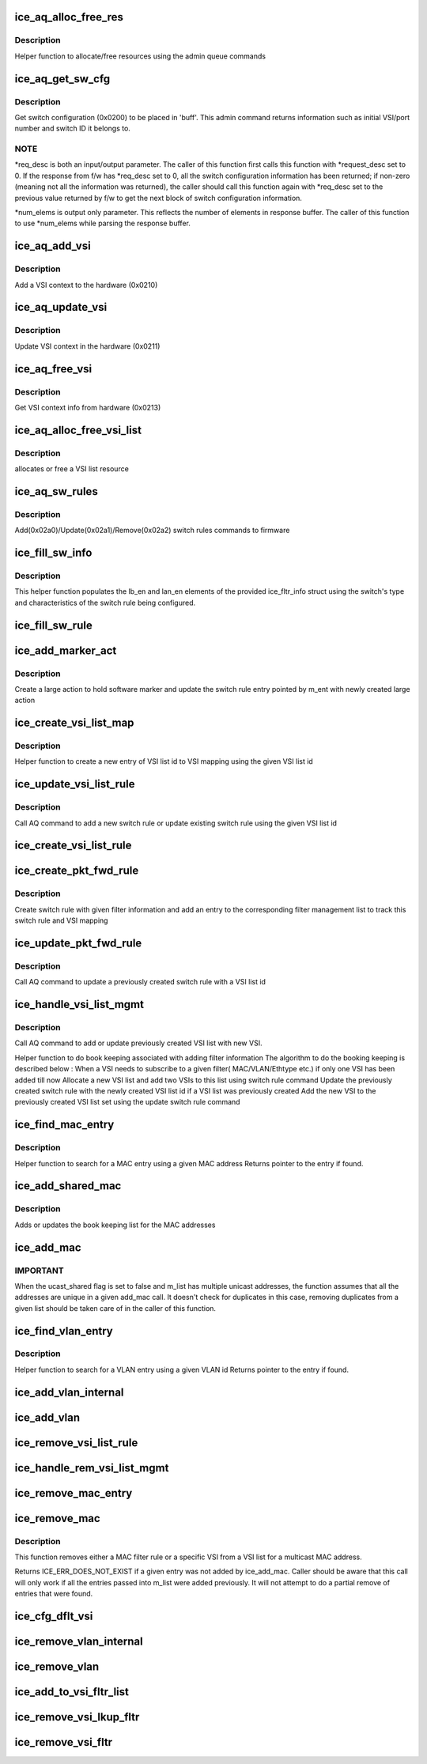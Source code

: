 .. -*- coding: utf-8; mode: rst -*-
.. src-file: drivers/net/ethernet/intel/ice/ice_switch.c

.. _`ice_aq_alloc_free_res`:

ice_aq_alloc_free_res
=====================

.. c:function:: enum ice_status ice_aq_alloc_free_res(struct ice_hw *hw, u16 num_entries, struct ice_aqc_alloc_free_res_elem *buf, u16 buf_size, enum ice_adminq_opc opc, struct ice_sq_cd *cd)

    command to allocate/free resources

    :param struct ice_hw \*hw:
        pointer to the hw struct

    :param u16 num_entries:
        number of resource entries in buffer

    :param struct ice_aqc_alloc_free_res_elem \*buf:
        Indirect buffer to hold data parameters and response

    :param u16 buf_size:
        size of buffer for indirect commands

    :param enum ice_adminq_opc opc:
        pass in the command opcode

    :param struct ice_sq_cd \*cd:
        pointer to command details structure or NULL

.. _`ice_aq_alloc_free_res.description`:

Description
-----------

Helper function to allocate/free resources using the admin queue commands

.. _`ice_aq_get_sw_cfg`:

ice_aq_get_sw_cfg
=================

.. c:function:: enum ice_status ice_aq_get_sw_cfg(struct ice_hw *hw, struct ice_aqc_get_sw_cfg_resp *buf, u16 buf_size, u16 *req_desc, u16 *num_elems, struct ice_sq_cd *cd)

    get switch configuration

    :param struct ice_hw \*hw:
        pointer to the hardware structure

    :param struct ice_aqc_get_sw_cfg_resp \*buf:
        pointer to the result buffer

    :param u16 buf_size:
        length of the buffer available for response

    :param u16 \*req_desc:
        pointer to requested descriptor

    :param u16 \*num_elems:
        pointer to number of elements

    :param struct ice_sq_cd \*cd:
        pointer to command details structure or NULL

.. _`ice_aq_get_sw_cfg.description`:

Description
-----------

Get switch configuration (0x0200) to be placed in 'buff'.
This admin command returns information such as initial VSI/port number
and switch ID it belongs to.

.. _`ice_aq_get_sw_cfg.note`:

NOTE
----

\*req_desc is both an input/output parameter.
The caller of this function first calls this function with \*request_desc set
to 0.  If the response from f/w has \*req_desc set to 0, all the switch
configuration information has been returned; if non-zero (meaning not all
the information was returned), the caller should call this function again
with \*req_desc set to the previous value returned by f/w to get the
next block of switch configuration information.

\*num_elems is output only parameter. This reflects the number of elements
in response buffer. The caller of this function to use \*num_elems while
parsing the response buffer.

.. _`ice_aq_add_vsi`:

ice_aq_add_vsi
==============

.. c:function:: enum ice_status ice_aq_add_vsi(struct ice_hw *hw, struct ice_vsi_ctx *vsi_ctx, struct ice_sq_cd *cd)

    :param struct ice_hw \*hw:
        pointer to the hw struct

    :param struct ice_vsi_ctx \*vsi_ctx:
        pointer to a VSI context struct

    :param struct ice_sq_cd \*cd:
        pointer to command details structure or NULL

.. _`ice_aq_add_vsi.description`:

Description
-----------

Add a VSI context to the hardware (0x0210)

.. _`ice_aq_update_vsi`:

ice_aq_update_vsi
=================

.. c:function:: enum ice_status ice_aq_update_vsi(struct ice_hw *hw, struct ice_vsi_ctx *vsi_ctx, struct ice_sq_cd *cd)

    :param struct ice_hw \*hw:
        pointer to the hw struct

    :param struct ice_vsi_ctx \*vsi_ctx:
        pointer to a VSI context struct

    :param struct ice_sq_cd \*cd:
        pointer to command details structure or NULL

.. _`ice_aq_update_vsi.description`:

Description
-----------

Update VSI context in the hardware (0x0211)

.. _`ice_aq_free_vsi`:

ice_aq_free_vsi
===============

.. c:function:: enum ice_status ice_aq_free_vsi(struct ice_hw *hw, struct ice_vsi_ctx *vsi_ctx, bool keep_vsi_alloc, struct ice_sq_cd *cd)

    :param struct ice_hw \*hw:
        pointer to the hw struct

    :param struct ice_vsi_ctx \*vsi_ctx:
        pointer to a VSI context struct

    :param bool keep_vsi_alloc:
        keep VSI allocation as part of this PF's resources

    :param struct ice_sq_cd \*cd:
        pointer to command details structure or NULL

.. _`ice_aq_free_vsi.description`:

Description
-----------

Get VSI context info from hardware (0x0213)

.. _`ice_aq_alloc_free_vsi_list`:

ice_aq_alloc_free_vsi_list
==========================

.. c:function:: enum ice_status ice_aq_alloc_free_vsi_list(struct ice_hw *hw, u16 *vsi_list_id, enum ice_sw_lkup_type lkup_type, enum ice_adminq_opc opc)

    :param struct ice_hw \*hw:
        pointer to the hw struct

    :param u16 \*vsi_list_id:
        VSI list id returned or used for lookup

    :param enum ice_sw_lkup_type lkup_type:
        switch rule filter lookup type

    :param enum ice_adminq_opc opc:
        switch rules population command type - pass in the command opcode

.. _`ice_aq_alloc_free_vsi_list.description`:

Description
-----------

allocates or free a VSI list resource

.. _`ice_aq_sw_rules`:

ice_aq_sw_rules
===============

.. c:function:: enum ice_status ice_aq_sw_rules(struct ice_hw *hw, void *rule_list, u16 rule_list_sz, u8 num_rules, enum ice_adminq_opc opc, struct ice_sq_cd *cd)

    add/update/remove switch rules

    :param struct ice_hw \*hw:
        pointer to the hw struct

    :param void \*rule_list:
        pointer to switch rule population list

    :param u16 rule_list_sz:
        total size of the rule list in bytes

    :param u8 num_rules:
        number of switch rules in the rule_list

    :param enum ice_adminq_opc opc:
        switch rules population command type - pass in the command opcode

    :param struct ice_sq_cd \*cd:
        pointer to command details structure or NULL

.. _`ice_aq_sw_rules.description`:

Description
-----------

Add(0x02a0)/Update(0x02a1)/Remove(0x02a2) switch rules commands to firmware

.. _`ice_fill_sw_info`:

ice_fill_sw_info
================

.. c:function:: void ice_fill_sw_info(struct ice_hw *hw, struct ice_fltr_info *f_info)

    Helper function to populate lb_en and lan_en

    :param struct ice_hw \*hw:
        pointer to the hardware structure

    :param struct ice_fltr_info \*f_info:
        filter info structure to fill/update

.. _`ice_fill_sw_info.description`:

Description
-----------

This helper function populates the lb_en and lan_en elements of the provided
ice_fltr_info struct using the switch's type and characteristics of the
switch rule being configured.

.. _`ice_fill_sw_rule`:

ice_fill_sw_rule
================

.. c:function:: void ice_fill_sw_rule(struct ice_hw *hw, struct ice_fltr_info *f_info, struct ice_aqc_sw_rules_elem *s_rule, enum ice_adminq_opc opc)

    Helper function to fill switch rule structure

    :param struct ice_hw \*hw:
        pointer to the hardware structure

    :param struct ice_fltr_info \*f_info:
        entry containing packet forwarding information

    :param struct ice_aqc_sw_rules_elem \*s_rule:
        switch rule structure to be filled in based on mac_entry

    :param enum ice_adminq_opc opc:
        switch rules population command type - pass in the command opcode

.. _`ice_add_marker_act`:

ice_add_marker_act
==================

.. c:function:: enum ice_status ice_add_marker_act(struct ice_hw *hw, struct ice_fltr_mgmt_list_entry *m_ent, u16 sw_marker, u16 l_id)

    :param struct ice_hw \*hw:
        pointer to the hardware structure

    :param struct ice_fltr_mgmt_list_entry \*m_ent:
        the management entry for which sw marker needs to be added

    :param u16 sw_marker:
        sw marker to tag the Rx descriptor with

    :param u16 l_id:
        large action resource id

.. _`ice_add_marker_act.description`:

Description
-----------

Create a large action to hold software marker and update the switch rule
entry pointed by m_ent with newly created large action

.. _`ice_create_vsi_list_map`:

ice_create_vsi_list_map
=======================

.. c:function:: struct ice_vsi_list_map_info *ice_create_vsi_list_map(struct ice_hw *hw, u16 *vsi_array, u16 num_vsi, u16 vsi_list_id)

    :param struct ice_hw \*hw:
        pointer to the hardware structure

    :param u16 \*vsi_array:
        array of VSIs to form a VSI list

    :param u16 num_vsi:
        num VSI in the array

    :param u16 vsi_list_id:
        VSI list id generated as part of allocate resource

.. _`ice_create_vsi_list_map.description`:

Description
-----------

Helper function to create a new entry of VSI list id to VSI mapping
using the given VSI list id

.. _`ice_update_vsi_list_rule`:

ice_update_vsi_list_rule
========================

.. c:function:: enum ice_status ice_update_vsi_list_rule(struct ice_hw *hw, u16 *vsi_array, u16 num_vsi, u16 vsi_list_id, bool remove, enum ice_adminq_opc opc, enum ice_sw_lkup_type lkup_type)

    :param struct ice_hw \*hw:
        pointer to the hardware structure

    :param u16 \*vsi_array:
        array of VSIs to form a VSI list

    :param u16 num_vsi:
        num VSI in the array

    :param u16 vsi_list_id:
        VSI list id generated as part of allocate resource

    :param bool remove:
        Boolean value to indicate if this is a remove action

    :param enum ice_adminq_opc opc:
        switch rules population command type - pass in the command opcode

    :param enum ice_sw_lkup_type lkup_type:
        lookup type of the filter

.. _`ice_update_vsi_list_rule.description`:

Description
-----------

Call AQ command to add a new switch rule or update existing switch rule
using the given VSI list id

.. _`ice_create_vsi_list_rule`:

ice_create_vsi_list_rule
========================

.. c:function:: enum ice_status ice_create_vsi_list_rule(struct ice_hw *hw, u16 *vsi_array, u16 num_vsi, u16 *vsi_list_id, enum ice_sw_lkup_type lkup_type)

    Creates and populates a VSI list rule

    :param struct ice_hw \*hw:
        pointer to the hw struct

    :param u16 \*vsi_array:
        array of VSIs to form a VSI list

    :param u16 num_vsi:
        number of VSIs in the array

    :param u16 \*vsi_list_id:
        stores the ID of the VSI list to be created

    :param enum ice_sw_lkup_type lkup_type:
        switch rule filter's lookup type

.. _`ice_create_pkt_fwd_rule`:

ice_create_pkt_fwd_rule
=======================

.. c:function:: enum ice_status ice_create_pkt_fwd_rule(struct ice_hw *hw, struct ice_fltr_list_entry *f_entry)

    :param struct ice_hw \*hw:
        pointer to the hardware structure

    :param struct ice_fltr_list_entry \*f_entry:
        entry containing packet forwarding information

.. _`ice_create_pkt_fwd_rule.description`:

Description
-----------

Create switch rule with given filter information and add an entry
to the corresponding filter management list to track this switch rule
and VSI mapping

.. _`ice_update_pkt_fwd_rule`:

ice_update_pkt_fwd_rule
=======================

.. c:function:: enum ice_status ice_update_pkt_fwd_rule(struct ice_hw *hw, u16 rule_id, u16 vsi_list_id, struct ice_fltr_info f_info)

    :param struct ice_hw \*hw:
        pointer to the hardware structure

    :param u16 rule_id:
        rule of previously created switch rule to update

    :param u16 vsi_list_id:
        VSI list id to be updated with

    :param struct ice_fltr_info f_info:
        ice_fltr_info to pull other information for switch rule

.. _`ice_update_pkt_fwd_rule.description`:

Description
-----------

Call AQ command to update a previously created switch rule with a
VSI list id

.. _`ice_handle_vsi_list_mgmt`:

ice_handle_vsi_list_mgmt
========================

.. c:function:: enum ice_status ice_handle_vsi_list_mgmt(struct ice_hw *hw, struct ice_fltr_mgmt_list_entry *m_entry, struct ice_fltr_info *cur_fltr, struct ice_fltr_info *new_fltr)

    :param struct ice_hw \*hw:
        pointer to the hardware structure

    :param struct ice_fltr_mgmt_list_entry \*m_entry:
        pointer to current filter management list entry

    :param struct ice_fltr_info \*cur_fltr:
        filter information from the book keeping entry

    :param struct ice_fltr_info \*new_fltr:
        filter information with the new VSI to be added

.. _`ice_handle_vsi_list_mgmt.description`:

Description
-----------

Call AQ command to add or update previously created VSI list with new VSI.

Helper function to do book keeping associated with adding filter information
The algorithm to do the booking keeping is described below :
When a VSI needs to subscribe to a given filter( MAC/VLAN/Ethtype etc.)
if only one VSI has been added till now
Allocate a new VSI list and add two VSIs
to this list using switch rule command
Update the previously created switch rule with the
newly created VSI list id
if a VSI list was previously created
Add the new VSI to the previously created VSI list set
using the update switch rule command

.. _`ice_find_mac_entry`:

ice_find_mac_entry
==================

.. c:function:: struct ice_fltr_mgmt_list_entry *ice_find_mac_entry(struct ice_hw *hw, u8 *mac_addr)

    :param struct ice_hw \*hw:
        pointer to the hardware structure

    :param u8 \*mac_addr:
        MAC address to search for

.. _`ice_find_mac_entry.description`:

Description
-----------

Helper function to search for a MAC entry using a given MAC address
Returns pointer to the entry if found.

.. _`ice_add_shared_mac`:

ice_add_shared_mac
==================

.. c:function:: enum ice_status ice_add_shared_mac(struct ice_hw *hw, struct ice_fltr_list_entry *f_entry)

    Add one MAC shared filter rule

    :param struct ice_hw \*hw:
        pointer to the hardware structure

    :param struct ice_fltr_list_entry \*f_entry:
        structure containing MAC forwarding information

.. _`ice_add_shared_mac.description`:

Description
-----------

Adds or updates the book keeping list for the MAC addresses

.. _`ice_add_mac`:

ice_add_mac
===========

.. c:function:: enum ice_status ice_add_mac(struct ice_hw *hw, struct list_head *m_list)

    Add a MAC address based filter rule

    :param struct ice_hw \*hw:
        pointer to the hardware structure

    :param struct list_head \*m_list:
        list of MAC addresses and forwarding information

.. _`ice_add_mac.important`:

IMPORTANT
---------

When the ucast_shared flag is set to false and m_list has
multiple unicast addresses, the function assumes that all the
addresses are unique in a given add_mac call. It doesn't
check for duplicates in this case, removing duplicates from a given
list should be taken care of in the caller of this function.

.. _`ice_find_vlan_entry`:

ice_find_vlan_entry
===================

.. c:function:: struct ice_fltr_mgmt_list_entry *ice_find_vlan_entry(struct ice_hw *hw, u16 vlan_id)

    :param struct ice_hw \*hw:
        pointer to the hardware structure

    :param u16 vlan_id:
        VLAN id to search for

.. _`ice_find_vlan_entry.description`:

Description
-----------

Helper function to search for a VLAN entry using a given VLAN id
Returns pointer to the entry if found.

.. _`ice_add_vlan_internal`:

ice_add_vlan_internal
=====================

.. c:function:: enum ice_status ice_add_vlan_internal(struct ice_hw *hw, struct ice_fltr_list_entry *f_entry)

    Add one VLAN based filter rule

    :param struct ice_hw \*hw:
        pointer to the hardware structure

    :param struct ice_fltr_list_entry \*f_entry:
        filter entry containing one VLAN information

.. _`ice_add_vlan`:

ice_add_vlan
============

.. c:function:: enum ice_status ice_add_vlan(struct ice_hw *hw, struct list_head *v_list)

    Add VLAN based filter rule

    :param struct ice_hw \*hw:
        pointer to the hardware structure

    :param struct list_head \*v_list:
        list of VLAN entries and forwarding information

.. _`ice_remove_vsi_list_rule`:

ice_remove_vsi_list_rule
========================

.. c:function:: enum ice_status ice_remove_vsi_list_rule(struct ice_hw *hw, u16 vsi_list_id, enum ice_sw_lkup_type lkup_type)

    :param struct ice_hw \*hw:
        pointer to the hardware structure

    :param u16 vsi_list_id:
        VSI list id generated as part of allocate resource

    :param enum ice_sw_lkup_type lkup_type:
        switch rule filter lookup type

.. _`ice_handle_rem_vsi_list_mgmt`:

ice_handle_rem_vsi_list_mgmt
============================

.. c:function:: enum ice_status ice_handle_rem_vsi_list_mgmt(struct ice_hw *hw, u16 vsi_id, struct ice_fltr_mgmt_list_entry *fm_list_itr)

    :param struct ice_hw \*hw:
        pointer to the hardware structure

    :param u16 vsi_id:
        ID of the VSI to remove

    :param struct ice_fltr_mgmt_list_entry \*fm_list_itr:
        filter management entry for which the VSI list management
        needs to be done

.. _`ice_remove_mac_entry`:

ice_remove_mac_entry
====================

.. c:function:: enum ice_status ice_remove_mac_entry(struct ice_hw *hw, struct ice_fltr_list_entry *f_entry)

    :param struct ice_hw \*hw:
        pointer to the hardware structure

    :param struct ice_fltr_list_entry \*f_entry:
        structure containing MAC forwarding information

.. _`ice_remove_mac`:

ice_remove_mac
==============

.. c:function:: enum ice_status ice_remove_mac(struct ice_hw *hw, struct list_head *m_list)

    remove a MAC address based filter rule

    :param struct ice_hw \*hw:
        pointer to the hardware structure

    :param struct list_head \*m_list:
        list of MAC addresses and forwarding information

.. _`ice_remove_mac.description`:

Description
-----------

This function removes either a MAC filter rule or a specific VSI from a
VSI list for a multicast MAC address.

Returns ICE_ERR_DOES_NOT_EXIST if a given entry was not added by
ice_add_mac. Caller should be aware that this call will only work if all
the entries passed into m_list were added previously. It will not attempt to
do a partial remove of entries that were found.

.. _`ice_cfg_dflt_vsi`:

ice_cfg_dflt_vsi
================

.. c:function:: enum ice_status ice_cfg_dflt_vsi(struct ice_hw *hw, u16 vsi_id, bool set, u8 direction)

    add filter rule to set/unset given VSI as default VSI for the switch (represented by swid)

    :param struct ice_hw \*hw:
        pointer to the hardware structure

    :param u16 vsi_id:
        number of VSI to set as default

    :param bool set:
        true to add the above mentioned switch rule, false to remove it

    :param u8 direction:
        ICE_FLTR_RX or ICE_FLTR_TX

.. _`ice_remove_vlan_internal`:

ice_remove_vlan_internal
========================

.. c:function:: enum ice_status ice_remove_vlan_internal(struct ice_hw *hw, struct ice_fltr_list_entry *f_entry)

    Remove one VLAN based filter rule

    :param struct ice_hw \*hw:
        pointer to the hardware structure

    :param struct ice_fltr_list_entry \*f_entry:
        filter entry containing one VLAN information

.. _`ice_remove_vlan`:

ice_remove_vlan
===============

.. c:function:: enum ice_status ice_remove_vlan(struct ice_hw *hw, struct list_head *v_list)

    Remove VLAN based filter rule

    :param struct ice_hw \*hw:
        pointer to the hardware structure

    :param struct list_head \*v_list:
        list of VLAN entries and forwarding information

.. _`ice_add_to_vsi_fltr_list`:

ice_add_to_vsi_fltr_list
========================

.. c:function:: enum ice_status ice_add_to_vsi_fltr_list(struct ice_hw *hw, u16 vsi_id, struct list_head *lkup_list_head, struct list_head *vsi_list_head)

    Add VSI filters to the list

    :param struct ice_hw \*hw:
        pointer to the hardware structure

    :param u16 vsi_id:
        ID of VSI to remove filters from

    :param struct list_head \*lkup_list_head:
        pointer to the list that has certain lookup type filters

    :param struct list_head \*vsi_list_head:
        pointer to the list pertaining to VSI with vsi_id

.. _`ice_remove_vsi_lkup_fltr`:

ice_remove_vsi_lkup_fltr
========================

.. c:function:: void ice_remove_vsi_lkup_fltr(struct ice_hw *hw, u16 vsi_id, enum ice_sw_lkup_type lkup)

    Remove lookup type filters for a VSI

    :param struct ice_hw \*hw:
        pointer to the hardware structure

    :param u16 vsi_id:
        ID of VSI to remove filters from

    :param enum ice_sw_lkup_type lkup:
        switch rule filter lookup type

.. _`ice_remove_vsi_fltr`:

ice_remove_vsi_fltr
===================

.. c:function:: void ice_remove_vsi_fltr(struct ice_hw *hw, u16 vsi_id)

    Remove all filters for a VSI

    :param struct ice_hw \*hw:
        pointer to the hardware structure

    :param u16 vsi_id:
        ID of VSI to remove filters from

.. This file was automatic generated / don't edit.

